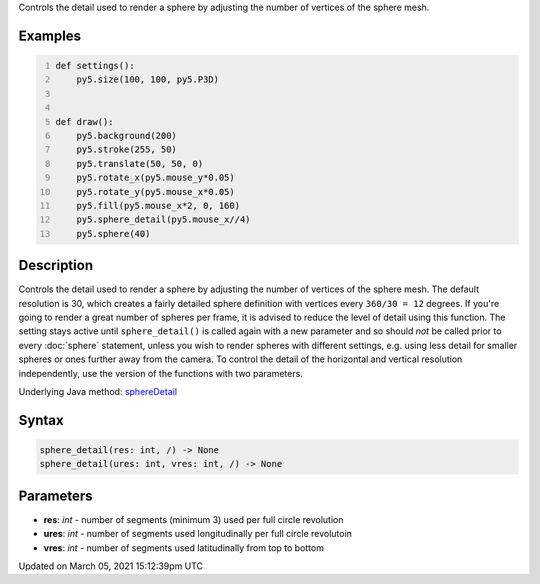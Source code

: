 .. title: sphere_detail()
.. slug: sphere_detail
.. date: 2021-03-05 15:12:39 UTC+00:00
.. tags:
.. category:
.. link:
.. description: py5 sphere_detail() documentation
.. type: text

Controls the detail used to render a sphere by adjusting the number of vertices of the sphere mesh.

Examples
========

.. raw:: html

    <div class="example-table">

.. raw:: html

    <div class="example-row"><div class="example-cell-image">

.. raw:: html

    </div><div class="example-cell-code">

.. code:: python
    :number-lines:

    def settings():
        py5.size(100, 100, py5.P3D)


    def draw():
        py5.background(200)
        py5.stroke(255, 50)
        py5.translate(50, 50, 0)
        py5.rotate_x(py5.mouse_y*0.05)
        py5.rotate_y(py5.mouse_x*0.05)
        py5.fill(py5.mouse_x*2, 0, 160)
        py5.sphere_detail(py5.mouse_x//4)
        py5.sphere(40)

.. raw:: html

    </div></div>

.. raw:: html

    </div>

Description
===========

Controls the detail used to render a sphere by adjusting the number of vertices of the sphere mesh. The default resolution is 30, which creates a fairly detailed sphere definition with vertices every ``360/30 = 12`` degrees. If you're going to render a great number of spheres per frame, it is advised to reduce the level of detail using this function. The setting stays active until ``sphere_detail()`` is called again with a new parameter and so should *not* be called prior to every :doc:`sphere` statement, unless you wish to render spheres with different settings, e.g. using less detail for smaller spheres or ones further away from the camera. To control the detail of the horizontal and vertical resolution independently, use the version of the functions with two parameters.

Underlying Java method: `sphereDetail <https://processing.org/reference/sphereDetail_.html>`_

Syntax
======

.. code:: python

    sphere_detail(res: int, /) -> None
    sphere_detail(ures: int, vres: int, /) -> None

Parameters
==========

* **res**: `int` - number of segments (minimum 3) used per full circle revolution
* **ures**: `int` - number of segments used longitudinally per full circle revolutoin
* **vres**: `int` - number of segments used latitudinally from top to bottom


Updated on March 05, 2021 15:12:39pm UTC

